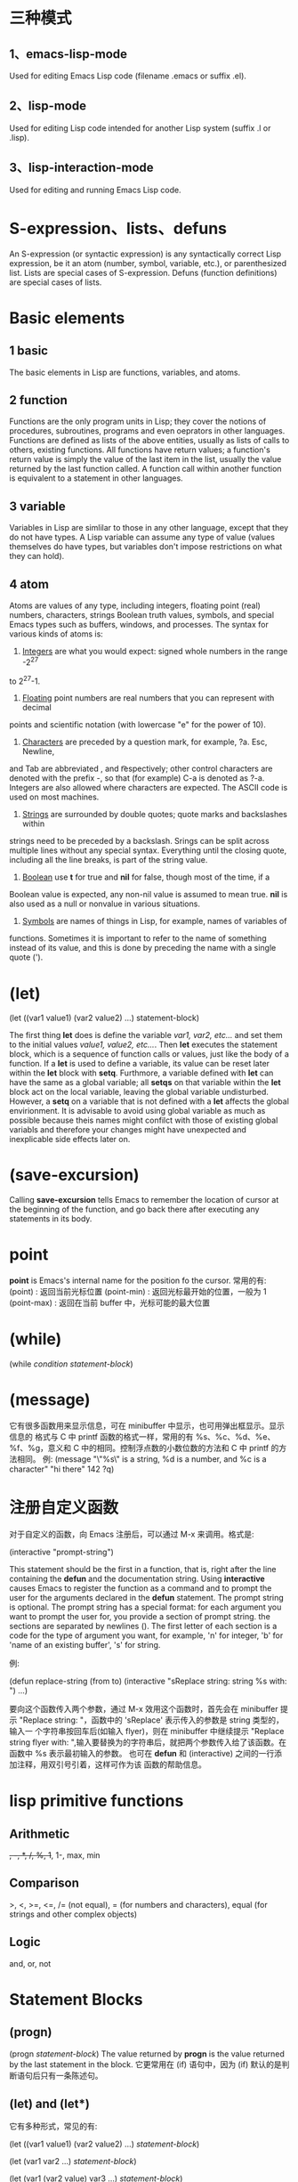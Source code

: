 * 三种模式
** 1、emacs-lisp-mode
   Used for editing Emacs Lisp code (filename .emacs or suffix .el).
** 2、lisp-mode
   Used for editing Lisp code intended for another Lisp system (suffix .l or
   .lisp).
** 3、lisp-interaction-mode
   Used for editing and running Emacs Lisp code.
* S-expression、lists、defuns
  An S-expression (or syntactic expression) is any syntactically correct Lisp
  expression, be it an atom (number, symbol, variable, etc.), or parenthesized
  list.
  Lists are special cases of S-expression.
  Defuns (function definitions) are special cases of lists.
* Basic elements
** 1 basic
   The basic elements in Lisp are functions, variables, and atoms.
** 2 function
   Functions are the only program units in Lisp; they cover the notions of
   procedures, subroutines, programs and even oeprators in other languages.
   Functions are defined as lists of the above entities, usually as lists of
   calls to others, existing functions. 
   All functions have return values; a function's return value is simply the
   value of the last item in the list, usually the value returned by the last
   function called. 
   A function call within another function is equivalent to a statement in other
   languages.
** 3 variable
   Variables in Lisp are simlilar to those in any other language, except that
   they do not have types. A Lisp variable can assume any type of value (values
   themselves do have types, but variables don't impose restrictions on what
   they can hold).
** 4 atom
   Atoms are values of any type, including integers, floating point (real)
   numbers, characters, strings Boolean truth values, symbols, and special Emacs
   types such as buffers, windows, and processes. The syntax for various kinds
   of atoms is:
   1) _Integers_ are what you would expect: signed whole numbers in the range -2^27
   to 2^27-1.
   2) _Floating_ point numbers are real numbers that you can represent with decimal
   points and scientific notation (with lowercase "e" for the power of 10).
   3) _Characters_ are preceded by a question mark, for example, ?a. Esc, Newline,
   and Tab are abbreviated \e, \n and \t respectively; other control characters
   are denoted with the prefix \C-, so that (for example) C-a is denoted as
   ?\C-a.
   Integers are also allowed where characters are expected. The ASCII code is
   used on most machines. 
   4) _Strings_ are surrounded by double quotes; quote marks and backslashes within
   strings need to be preceded by a backslash. Srings can be split across
   multiple lines without any special syntax. Everything until the closing
   quote, including all the line breaks, is part of the string value.
   5) _Boolean_ use *t* for true and *nil* for false, though most of the time, if a
   Boolean value is expected, any non-nil value is assumed to mean true. *nil*
   is also used as a null or nonvalue in various situations.
   6) _Symbols_ are names of things in Lisp, for example, names of variables of
   functions. Sometimes it is important to refer to the name of something
   instead of its value, and this is done by preceding the name with a single
   quote (').
* (let)
  (let ((var1 value1) (var2 value2) ...)
    statement-block)
  
  The first thing *let* does is define the variable /var1, var2, etc.../ and set
  them to the initial values /value1, value2, etc.../. Then *let* executes the
  statement block, which is a sequence of function calls or values, just like
  the body of a function.
  If a *let* is used to define a variable, its value can be reset later within
  the *let* block with *setq*. Furthmore, a variable defined with *let* can have
  the same as a global variable; all *setqs* on that variable within the *let*
  block act on the local variable, leaving the global variable
  undisturbed. However, a *setq* on a variable that is not defined with a *let*
  affects the global envirionment. It is advisable to avoid using global
  variable as much as possible because theis names might confilct with those of
  existing global variabls and therefore your changes might have unexpected and
  inexplicable side effects later on.
* (save-excursion)
  Calling *save-excursion* tells Emacs to remember the location of cursor at the
  beginning of the function, and go back there after executing any statements in
  its body. 
* point
  *point* is Emacs's internal name for the position fo the cursor.
  常用的有:
  (point) : 返回当前光标位置
  (point-min) : 返回光标最开始的位置，一般为 1
  (point-max) : 返回在当前 buffer 中，光标可能的最大位置
* (while)
  (while /condition/ /statement-block/)

* (message)
  它有很多函数用来显示信息，可在 minibuffer 中显示，也可用弹出框显示。显示信息的
  格式与 C 中 printf 函数的格式一样，常用的有 %s、%c、%d、%e、%f、%g，意义和 C
  中的相同。控制浮点数的小数位数的方法和 C 中 printf 的方法相同。
  例:
  (message "\"%s\" is a string, %d is a number, and %c is a character"
           "hi there" 142 ?q)
* 注册自定义函数
  对于自定义的函数，向 Emacs 注册后，可以通过 M-x 来调用。格式是:
  
  (interactive "prompt-string")
  
  This statement should be the first in a function, that is, right after the
  line containing the *defun* and the documentation string. Using *interactive*
  causes Emacs to register the function as a command and to prompt the user for
  the arguments declared in the *defun* statement. The prompt string is
  optional.
  The prompt string has a special format: for each argument you want to prompt
  the user for, you provide a section of prompt string. the sections are
  separated by newlines (\n). The first letter of each section is a code for the
  type of argument you want, for example, 'n' for integer, 'b' for 'name of an
  existing buffer', 's' for string.
  
  例:
  
  (defun replace-string (from to)
    (interactive "sReplace string: \nsReplace string %s with: ")
    ...)

  要向这个函数传入两个参数，通过 M-x 效用这个函数时，首先会在 minibuffer 提示
  "Replace string: "，函数中的 'sReplace' 表示传入的参数是 string 类型的，输入一
  个字符串按回车后(如输入 flyer)，则在 minibuffer 中继续提示 "Replace string
  flyer with: ",输入要替换为的字符串后，就把两个参数传入给了该函数。在函数中 %s
  表示最初输入的参数。
  也可在 *defun* 和 (interactive) 之间的一行添加注释，用双引号引着，这样可作为该
  函数的帮助信息。

* lisp primitive functions
** Arithmetic
   +, -, *, /, %, 1+, 1-, max, min
** Comparison
   >, <, >=, <=, 
   /= (not equal), 
   = (for numbers and characters), 
   equal (for strings and other complex objects)
** Logic
   and, or, not
* Statement Blocks
** (progn)
   (progn
      /statement-block/)
   The value returned by *progn* is the value returned by the last statement in
   the block.
   它更常用在 (if) 语句中，因为 (if) 默认的是判断语句后只有一条陈述句。
** (let) and (let*)
   它有多种形式，常见的有:

   (let ((var1 value1) (var2 value2) ...)
      /statement-block/)
   
   (let (var1 var2 ...)
      /statement-block/)

   (let (var1 (var2 value) var3 ...)
      /statement-block/)

   若其中的变量没有初始值，则赋予值 *nil*.
   (let) 语句中的变量赋值是在函数计算后再赋值的，即赋值时，后面的变量不能使用前
   面变量的值，因为还没进行赋值。若想使定义变量时使用前面变量的值，可用 (let*)
   函数，如
   (let* ((var1 value1) (var2 (* var1 100)))
      /statement-block/)

* Control Structures
** (if)
   (if /condition/
      /true-case/
      /false-case/)
   其中， /true-case/ 只是一条一句，接在其后的都是 /false-case/ 语句，且
   /false-case/ 是可选的。
   
   例:
   (defun pluralize (word count &optional plural)
      (if (= count 1)
        word
	(if (null plural)
	   (concat word "s")
	   plural)))

   注意函数参数中的 &optional 选项，加上这个关键字后，其后的参数在调用函数时是可
   选的，如下调用该函数:
   (pluralize "flyer" 1)
   (pluralize "mouse" 3 "mice")
** (concat)
   连接后面的 list，返回一个 string。
** (cond)
   它类似于 C 中的 if..else...if... 和 switch 语句的结合体。

   (cond
     (/condition1/ /statement-block/)
     (/condition2/ /statement-block/)
     (/condition3/ /statement-block/)
     ...)

   例:
   (defun how-many (count)
     (cond
       ((zerop count) "zero")
       ((= count 1) "one")
       ((= count 2) "two")
       (t "many")))
** (zerop)
   It's pronounced "zero-pee" and is short for "zero predicate".
   In the realm of mathematical logic from which Lisp evolved, a predicate is a
   function that returns true or flase based on some attribute of its argument.
* Basic Functions
** (point)
   character position of point
** (mark)
   character position of mark
** (point-min)
   minimum character position (usually 1)
** (point-max)
   maximum character position (usually size of buffer)
** (bolp)
   whether point is at the beginning of the line (t or nil)
** (eolp)
   whether point is at the end of the line
** (bobp)
   whether point is at the beginning of the buffer
** (eobp)
   whether point is at the end of the buffer
** (insert)
   insert any number of arguments (strings or characters) into the buffer after point
** (number-to-string)
   convert a numerical argument to a string
** (string-to-number)
   convert a string argument to a number (integer or floating point)
** (char-to-string)
** (substring)
   given a string and two integer indices /start/ and /end/, return the
   substring starting after /start/ and ending before /end/. Indices start at 0.
** (aref)
   array indexing funciton that can be used to return individual characters from
   strings; take an integer argument and returns the character as an integer,
   using the ASCII code (on most machines).

* Regular Expressions
** basic
   .               matches any character
   .*              mathes any string
   [abc]           matches a, b, or c
   [a-z]           matches any lowercase letter
   *               匹配零个或任意多个之前的字符或组
   +               匹配一个或多个之前的字符或组
   ?               匹配零个或一个之前的字符或组
   ^               在 [] 外表示句子的开头匹配，在 [] 内表示匹配除 [] 内的内容
   $               匹配句子的末尾
   \n              match newline within a regexp
   \t              match Tab within a regexp

   如若想匹配以 a 开头的字符串，用如下形式:
   a.*

** 在 elisp 中使用正则表达式的函数
   若想在这样的函数中取某些特殊字符的字面含义，必须用双斜杠，如 \\*，　\\.
   The reason has to do with the way Emacs Lisp reads and decodes strings. When
   Emacs reads a string in a Lisp program, it decodes the backslash-escaped
   characters and thus turns double backslashes into single backslashes. If the
   string is besing used as a regular expression--that is, if it is being passed
   to a function that expects a regular expression argument--that function uses
   the single backslash as part of the regular expression syntax.
   例:
   (replace-regexp "fred\\*" "bob*")
   在这样的函数中，被替换成的部分不是正则表达式，只是一般的字符串。
   但如果是通过 M-x 来使用这样的函数，则只需用一个斜杠即可。
** grouping and alternation
   使用类似于 \\(file\\)* 则会匹配零个或多个 file.用 \\( 和 \\) 可把其中作为整体，
   和 *、？、+ 配合使用。
   用这种正则表达式匹配后，可使用 \\n (其中 n 是数字)来使用其中的内容，如
   (replace-regexp "\\<program\\('s\\|s\\)?\\>" "module\\1")
   会把 program 替换为 module，把 program's 替换为 module's，把 programs 替换为
   modules.
   还有个有用的例子:
   (replace-regexp "\\([a-zA-Z_]+\\)\\.java" "\\1.c")
   把所有的 .java 程序改名为  .c 的程序.
   也可使用类似于 one\\|two 来匹配 one 或 two,这有些类似于 shell 中的 [one|two]
   格式。
** 匹配单词
   The operators \\< and \\> match the beginning and end of a word,
   respectively.
   如 \\<program\\> 只匹配 program.
* 查找变量的值
  C-h v
* 查看函数的表述
  可在 buffer 中打出函数，这时会自动有提示。也可按
  C-h f
  然后输入函数名来查看。
* 描述组合键对应的函数
  C-h k
  也可
  C-h c
  只查看组合键对应的函数名。若想通过查看一类函数，则用
  C-h a
